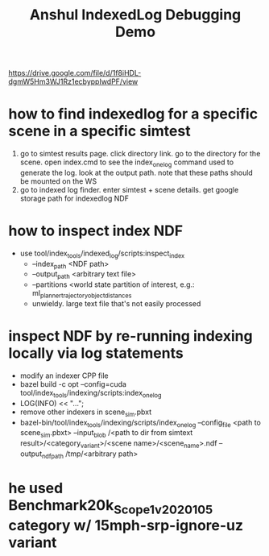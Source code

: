 #+TITLE: Anshul IndexedLog Debugging Demo

https://drive.google.com/file/d/1f8iHDL-dgmW5Hm3WJ1Rz1ecbyppIwdPF/view

* how to find indexedlog for a specific scene in a specific simtest
  1. go to simtest results page. click directory link. go to the directory for the scene. open
     index.cmd to see the index_one_log command used to generate the log. look at the output
     path. note that these paths should be mounted on the WS
  2. go to indexed log finder. enter simtest + scene details. get google storage path for indexedlog NDF

* how to inspect index NDF
  - use tool/index_tools/indexed_log/scripts:inspect_index
    - --index_path <NDF path>
    - --output_path <arbitrary text file>
    - --partitions <world state partition of interest, e.g.: ml_planner_trajectory_object_distances
    - unwieldy. large text file that's not easily processed

* inspect NDF by re-running indexing locally via log statements
  - modify an indexer CPP file
  - bazel build -c opt --config=cuda tool/index_tools/indexing/scripts:index_one_log
  - LOG(INFO) << "...";
  - remove other indexers in scene_sim.pbxt
  - bazel-bin/tool/index_tools/indexing/scripts/index_one_log --config_file <path to scene_sim.pbxt>
    --input_blob /<path to dir from simtext result>/<category_variant>/<scene name>/<scene_name>.ndf
    --output_ndf_path /tmp/<arbitrary path>

* he used Benchmark20k_Scope1_v2020105 category w/ 15mph-srp-ignore-uz variant
